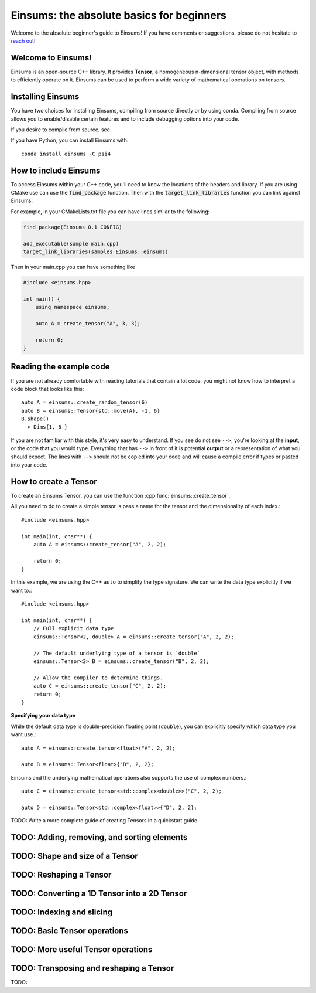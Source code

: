 ..
    ----------------------------------------------------------------------------------------------
     Copyright (c) The Einsums Developers. All rights reserved.
     Licensed under the MIT License. See LICENSE.txt in the project root for license information.
    ----------------------------------------------------------------------------------------------

******************************************
Einsums: the absolute basics for beginners
******************************************

Welcome to the absolute beginner's guide to Einsums! If you have comments or
suggestions, please do not hesitate to `reach out <https://github.com/Einsums/Einsums/discussions>`_!

Welcome to Einsums!
-------------------

Einsums is an open-source C++ library. It provides **Tensor**, a homogeneous n-dimensional
tensor object, with methods to efficiently operate on it. Einsums can be used to perform
a wide variety of mathematical operations on tensors.

Installing Einsums
------------------

You have two choices for installing Einsums, compiling from source directly or by using conda.
Compiling from source allows you to enable/disable certain features and to include debugging
options into your code.

If you desire to compile from source, see .

If you have Python, you can install Einsums with::

    conda install einsums -C psi4

How to include Einsums
----------------------

To access Einsums within your C++ code, you'll need to know the locations of the headers and library.
If you are using CMake use can use the :code:`find_package` function. Then with the
:code:`target_link_libraries` function you can link against Einsums.

For example, in your CMakeLists.txt file you can have lines similar to the following:

.. code-block:: cmake

    find_package(Einsums 0.1 CONFIG)

    add_executable(sample main.cpp)
    target_link_libraries(samples Einsums::einsums)

Then in your main.cpp you can have something like

.. code-block::

    #include <einsums.hpp>

    int main() {
        using namespace einsums;

        auto A = create_tensor("A", 3, 3);

        return 0;
    }

Reading the example code
------------------------------

If you are not already comfortable with reading tutorials that contain a lot code,
you might not know how to interpret a code block that looks
like this::

    auto A = einsums::create_random_tensor(6)
    auto B = einsums::Tensor{std::move(A), -1, 6}
    B.shape()
    --> Dims{1, 6 }

If you are not familiar with this style, it's very easy to understand.
If you see do not see ``-->``, you're looking at the **input**, or the code that
you would type. Everything that has ``-->`` in front of it is potential
**output** or a representation of what you should expect.  The lines with
``-->`` should not be copied into your code and will cause a compile error
if types or pasted into your code.

How to create a Tensor
----------------------

To create an Einsums Tensor, you can use the function :cpp:func:`einsums::create_tensor`.

All you need to do to create a simple tensor is pass a name for the tensor and the
dimensionality of each index.::

    #include <einsums.hpp>

    int main(int, char**) {
        auto A = einsums::create_tensor("A", 2, 2);

        return 0;
    }

In this example, we are using the C++ ``auto`` to simplify the type signature. We can
write the data type explicitly if we want to.::

    #include <einsums.hpp>

    int main(int, char**) {
        // Full explicit data type
        einsums::Tensor<2, double> A = einsums::create_tensor("A", 2, 2);

        // The default underlying type of a tensor is `double`
        einsums::Tensor<2> B = einsums::create_tensor("B", 2, 2);

        // Allow the compiler to determine things.
        auto C = einsums::create_tensor("C", 2, 2);
        return 0;
    }

**Specifying your data type**

While the default data type is double-precision floating point (``double``), you
can explicitly specify which data type you want use.::

    auto A = einsums::create_tensor<float>("A", 2, 2);

    auto B = einsums::Tensor<float>{"B", 2, 2};

Einsums and the underlying mathematical operations also supports the use of
complex numbers.::

    auto C = einsums::create_tensor<std::complex<double>>("C", 2, 2);

    auto D = einsums::Tensor<std::complex<float>>{"D", 2, 2};

TODO: Write a more complete guide of creating Tensors in a quickstart guide.

TODO: Adding, removing, and sorting elements
--------------------------------------------

TODO: Shape and size of a Tensor
--------------------------------

TODO: Reshaping a Tensor
------------------------

TODO: Converting a 1D Tensor into a 2D Tensor
---------------------------------------------

TODO: Indexing and slicing
--------------------------

TODO: Basic Tensor operations
-----------------------------

TODO: More useful Tensor operations
-----------------------------------

TODO: Transposing and reshaping a Tensor
----------------------------------------

TODO: